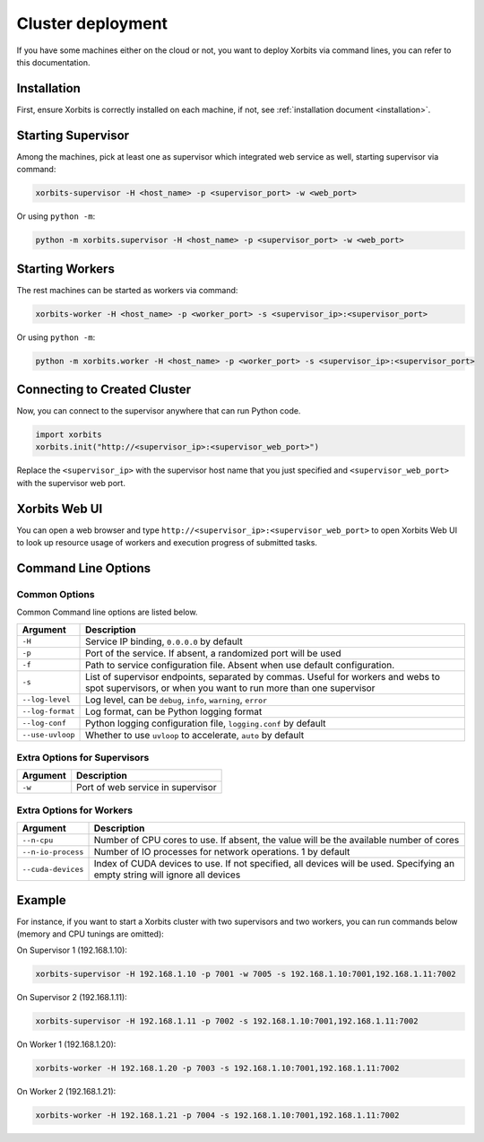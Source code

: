 .. _deployment_cluster:

==================
Cluster deployment
==================

If you have some machines either on the cloud or not, you want to deploy Xorbits via command lines,
you can refer to this documentation.

Installation
------------

First, ensure Xorbits is correctly installed on each machine, if not, see :ref:`installation document <installation>`.

Starting Supervisor
-------------------

Among the machines, pick at least one as supervisor which integrated web service as well,
starting supervisor via command:

.. code-block:: bash

    xorbits-supervisor -H <host_name> -p <supervisor_port> -w <web_port>

Or using ``python -m``:

.. code-block:: bash

    python -m xorbits.supervisor -H <host_name> -p <supervisor_port> -w <web_port>

Starting Workers
----------------

The rest machines can be started as workers via command:

.. code-block:: bash

    xorbits-worker -H <host_name> -p <worker_port> -s <supervisor_ip>:<supervisor_port>

Or using ``python -m``:

.. code-block:: bash

    python -m xorbits.worker -H <host_name> -p <worker_port> -s <supervisor_ip>:<supervisor_port>

Connecting to Created Cluster
-----------------------------

Now, you can connect to the supervisor anywhere that can run Python code.

.. code-block:: python

    import xorbits
    xorbits.init("http://<supervisor_ip>:<supervisor_web_port>")


Replace the ``<supervisor_ip>`` with the supervisor host name that you just specified and
``<supervisor_web_port>`` with the supervisor web port.

Xorbits Web UI
--------------

You can open a web browser and type ``http://<supervisor_ip>:<supervisor_web_port>`` to open Xorbits Web UI to
look up resource usage of workers and execution progress of submitted tasks.

Command Line Options
-------------------

Common Options
~~~~~~~~~~~~~~

Common Command line options are listed below.

+------------------+----------------------------------------------------------------+
| Argument         | Description                                                    |
+==================+================================================================+
| ``-H``           | Service IP binding, ``0.0.0.0`` by default                     |
+------------------+----------------------------------------------------------------+
| ``-p``           | Port of the service. If absent, a randomized port will be used |
+------------------+----------------------------------------------------------------+
| ``-f``           | Path to service configuration file. Absent when use default    |
|                  | configuration.                                                 |
+------------------+----------------------------------------------------------------+
| ``-s``           | List of supervisor endpoints, separated by commas. Useful for  |
|                  | workers and webs to spot supervisors, or when you want to run  |
|                  | more than one supervisor                                       |
+------------------+----------------------------------------------------------------+
| ``--log-level``  | Log level, can be ``debug``, ``info``, ``warning``, ``error``  |
+------------------+----------------------------------------------------------------+
| ``--log-format`` | Log format, can be Python logging format                       |
+------------------+----------------------------------------------------------------+
| ``--log-conf``   | Python logging configuration file, ``logging.conf`` by default |
+------------------+----------------------------------------------------------------+
| ``--use-uvloop`` | Whether to use ``uvloop`` to accelerate, ``auto`` by default   |
+------------------+----------------------------------------------------------------+

Extra Options for Supervisors
~~~~~~~~~~~~~~~~~~~~~~~~~~~~~

+------------------+----------------------------------------------------------------+
| Argument         | Description                                                    |
+==================+================================================================+
| ``-w``           | Port of web service in supervisor                              |
+------------------+----------------------------------------------------------------+

Extra Options for Workers
~~~~~~~~~~~~~~~~~~~~~~~~~

+--------------------+----------------------------------------------------------------+
| Argument           | Description                                                    |
+====================+================================================================+
| ``--n-cpu``        | Number of CPU cores to use. If absent, the value will be       |
|                    | the available number of cores                                  |
+--------------------+----------------------------------------------------------------+
| ``--n-io-process`` | Number of IO processes for network operations. 1 by default    |
+--------------------+----------------------------------------------------------------+
| ``--cuda-devices`` | Index of CUDA devices to use. If not specified, all devices    |
|                    | will be used. Specifying an empty string will ignore all       |
|                    | devices                                                        |
+--------------------+----------------------------------------------------------------+

Example
-------

For instance, if you want to start a Xorbits cluster with two supervisors and two
workers, you can run commands below (memory and CPU tunings are omitted):

On Supervisor 1 (192.168.1.10):

.. code-block:: bash

    xorbits-supervisor -H 192.168.1.10 -p 7001 -w 7005 -s 192.168.1.10:7001,192.168.1.11:7002

On Supervisor 2 (192.168.1.11):

.. code-block:: bash

    xorbits-supervisor -H 192.168.1.11 -p 7002 -s 192.168.1.10:7001,192.168.1.11:7002

On Worker 1 (192.168.1.20):

.. code-block:: bash

    xorbits-worker -H 192.168.1.20 -p 7003 -s 192.168.1.10:7001,192.168.1.11:7002

On Worker 2 (192.168.1.21):

.. code-block:: bash

    xorbits-worker -H 192.168.1.21 -p 7004 -s 192.168.1.10:7001,192.168.1.11:7002
